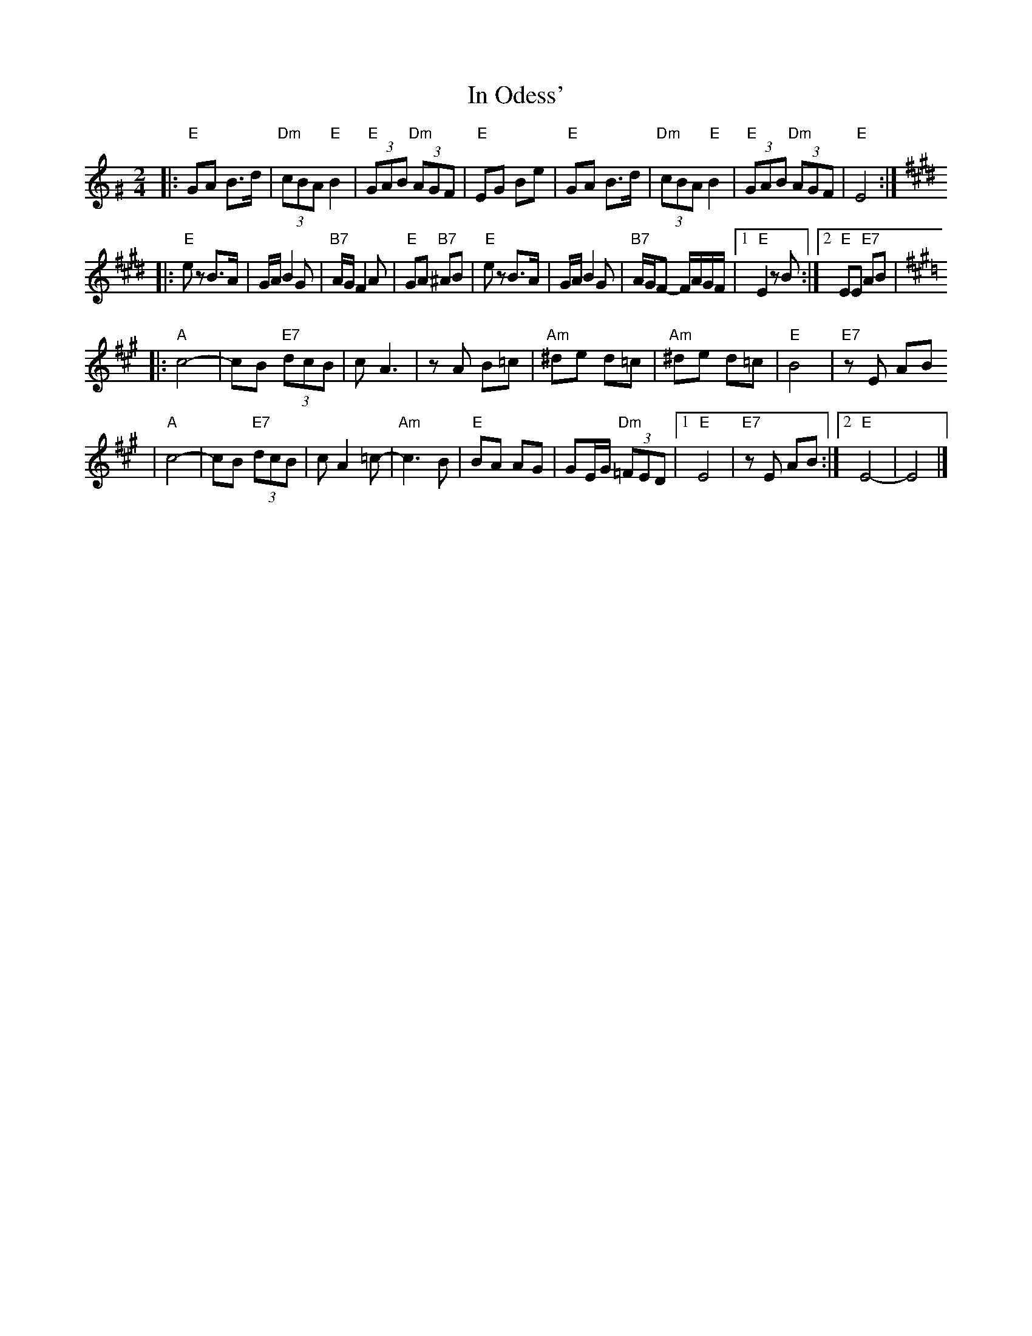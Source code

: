 X: 328
T: In Odess'
R: freylach
M: 2/4
L: 1/8
K: Ephr^G
|: "E" GA B>d | "Dm"(3cBA "E"B2 | "E"(3GAB "Dm"(3AGF | "E"EG Be \
|  "E" GA B>d | "Dm"(3cBA "E"B2 | "E"(3GAB "Dm"(3AGF | "E"E4 :|
K: E
|: "E"ez B>A | G/A/ B2 G | "B7"A/G/ F2 A | "E"GA "B7"^AB \
|  "E"ez B>A | G/A/ B2 G | "B7"A/G/F- F/A/G/F/ |1 "E"E2 zB :|2 "E"EE "E7"AB |
K: A
|: "A"c4- | cB "E7"(3dcB | c A3 | zA B=c \
|  "Am"^de d=c | "Am"^de d=c | "E"B4 | "E7"zE AB
|  "A"c4- | cB "E7"(3dcB | c A2 =c- | "Am"c3 B \
|  "E"BA AG | GE/G/ "Dm"(3=FED |1 "E"E4 | "E7"zE AB :|2 "E"E4- | E4 |]
